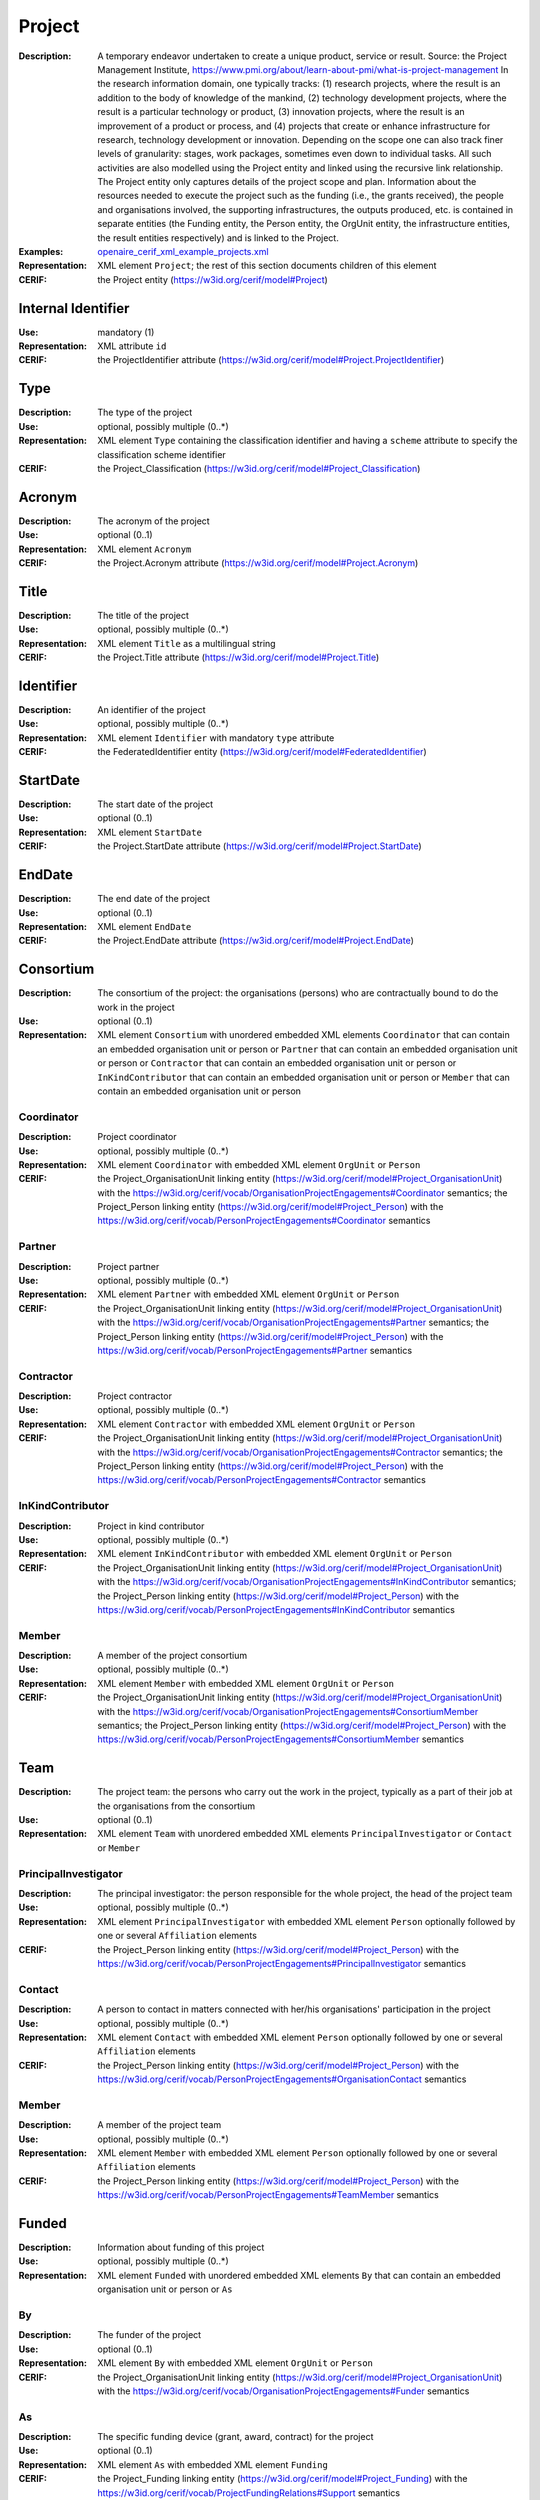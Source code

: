 .. _project:


Project
=======
:Description: A temporary endeavor undertaken to create a unique product, service or result. Source: the Project Management Institute, https://www.pmi.org/about/learn-about-pmi/what-is-project-management In the research information domain, one typically tracks: (1) research projects, where the result is an addition to the body of knowledge of the mankind, (2) technology development projects, where the result is a particular technology or product, (3) innovation projects, where the result is an improvement of a product or process, and (4) projects that create or enhance infrastructure for research, technology development or innovation. Depending on the scope one can also track finer levels of granularity: stages, work packages, sometimes even down to individual tasks. All such activities are also modelled using the Project entity and linked using the recursive link relationship. The Project entity only captures details of the project scope and plan. Information about the resources needed to execute the project such as the funding (i.e., the grants received), the people and organisations involved, the supporting infrastructures, the outputs produced, etc. is contained in separate entities (the Funding entity, the Person entity, the OrgUnit entity, the infrastructure entities, the result entities respectively) and is linked to the Project.
:Examples: `openaire_cerif_xml_example_projects.xml <https://github.com/openaire/guidelines-cris-managers/blob/master/samples/openaire_cerif_xml_example_projects.xml>`_
:Representation: XML element ``Project``; the rest of this section documents children of this element
:CERIF: the Project entity (`<https://w3id.org/cerif/model#Project>`_)


Internal Identifier
^^^^^^^^^^^^^^^^^^^
:Use: mandatory (1)
:Representation: XML attribute ``id``
:CERIF: the ProjectIdentifier attribute (`<https://w3id.org/cerif/model#Project.ProjectIdentifier>`_)


Type
^^^^
:Description: The type of the project
:Use: optional, possibly multiple (0..*)
:Representation: XML element ``Type`` containing the classification identifier and having a ``scheme`` attribute to specify the classification scheme identifier
:CERIF: the Project_Classification (`<https://w3id.org/cerif/model#Project_Classification>`_)


Acronym
^^^^^^^
:Description: The acronym of the project
:Use: optional (0..1)
:Representation: XML element ``Acronym``
:CERIF: the Project.Acronym attribute (`<https://w3id.org/cerif/model#Project.Acronym>`_)



Title
^^^^^
:Description: The title of the project
:Use: optional, possibly multiple (0..*)
:Representation: XML element ``Title`` as a multilingual string
:CERIF: the Project.Title attribute (`<https://w3id.org/cerif/model#Project.Title>`_)



Identifier
^^^^^^^^^^
:Description: An identifier of the project
:Use: optional, possibly multiple (0..*)
:Representation: XML element ``Identifier`` with mandatory ``type`` attribute
:CERIF: the FederatedIdentifier entity (`<https://w3id.org/cerif/model#FederatedIdentifier>`_)



StartDate
^^^^^^^^^
:Description: The start date of the project
:Use: optional (0..1)
:Representation: XML element ``StartDate``
:CERIF: the Project.StartDate attribute (`<https://w3id.org/cerif/model#Project.StartDate>`_)



EndDate
^^^^^^^
:Description: The end date of the project
:Use: optional (0..1)
:Representation: XML element ``EndDate``
:CERIF: the Project.EndDate attribute (`<https://w3id.org/cerif/model#Project.EndDate>`_)



Consortium
^^^^^^^^^^
:Description: The consortium of the project: the organisations (persons) who are contractually bound to do the work in the project
:Use: optional (0..1)
:Representation: XML element ``Consortium`` with unordered embedded XML elements ``Coordinator`` that can contain an embedded organisation unit or person or ``Partner`` that can contain an embedded organisation unit or person or ``Contractor`` that can contain an embedded organisation unit or person or ``InKindContributor`` that can contain an embedded organisation unit or person or ``Member`` that can contain an embedded organisation unit or person



Coordinator
-----------
:Description: Project coordinator
:Use: optional, possibly multiple (0..*)
:Representation: XML element ``Coordinator`` with embedded XML element ``OrgUnit`` or ``Person``
:CERIF: the Project_OrganisationUnit linking entity (`<https://w3id.org/cerif/model#Project_OrganisationUnit>`_) with the `<https://w3id.org/cerif/vocab/OrganisationProjectEngagements#Coordinator>`_ semantics; the Project_Person linking entity (`<https://w3id.org/cerif/model#Project_Person>`_) with the `<https://w3id.org/cerif/vocab/PersonProjectEngagements#Coordinator>`_ semantics


Partner
-------
:Description: Project partner
:Use: optional, possibly multiple (0..*)
:Representation: XML element ``Partner`` with embedded XML element ``OrgUnit`` or ``Person``
:CERIF: the Project_OrganisationUnit linking entity (`<https://w3id.org/cerif/model#Project_OrganisationUnit>`_) with the `<https://w3id.org/cerif/vocab/OrganisationProjectEngagements#Partner>`_ semantics; the Project_Person linking entity (`<https://w3id.org/cerif/model#Project_Person>`_) with the `<https://w3id.org/cerif/vocab/PersonProjectEngagements#Partner>`_ semantics


Contractor
----------
:Description: Project contractor
:Use: optional, possibly multiple (0..*)
:Representation: XML element ``Contractor`` with embedded XML element ``OrgUnit`` or ``Person``
:CERIF: the Project_OrganisationUnit linking entity (`<https://w3id.org/cerif/model#Project_OrganisationUnit>`_) with the `<https://w3id.org/cerif/vocab/OrganisationProjectEngagements#Contractor>`_ semantics; the Project_Person linking entity (`<https://w3id.org/cerif/model#Project_Person>`_) with the `<https://w3id.org/cerif/vocab/PersonProjectEngagements#Contractor>`_ semantics


InKindContributor
-----------------
:Description: Project in kind contributor
:Use: optional, possibly multiple (0..*)
:Representation: XML element ``InKindContributor`` with embedded XML element ``OrgUnit`` or ``Person``
:CERIF: the Project_OrganisationUnit linking entity (`<https://w3id.org/cerif/model#Project_OrganisationUnit>`_) with the `<https://w3id.org/cerif/vocab/OrganisationProjectEngagements#InKindContributor>`_ semantics; the Project_Person linking entity (`<https://w3id.org/cerif/model#Project_Person>`_) with the `<https://w3id.org/cerif/vocab/PersonProjectEngagements#InKindContributor>`_ semantics


Member
------
:Description: A member of the project consortium
:Use: optional, possibly multiple (0..*)
:Representation: XML element ``Member`` with embedded XML element ``OrgUnit`` or ``Person``
:CERIF: the Project_OrganisationUnit linking entity (`<https://w3id.org/cerif/model#Project_OrganisationUnit>`_) with the `<https://w3id.org/cerif/vocab/OrganisationProjectEngagements#ConsortiumMember>`_ semantics; the Project_Person linking entity (`<https://w3id.org/cerif/model#Project_Person>`_) with the `<https://w3id.org/cerif/vocab/PersonProjectEngagements#ConsortiumMember>`_ semantics


Team
^^^^
:Description: The project team: the persons who carry out the work in the project, typically as a part of their job at the organisations from the consortium
:Use: optional (0..1)
:Representation: XML element ``Team`` with unordered embedded XML elements ``PrincipalInvestigator`` or ``Contact`` or ``Member``



PrincipalInvestigator
---------------------
:Description: The principal investigator: the person responsible for the whole project, the head of the project team
:Use: optional, possibly multiple (0..*)
:Representation: XML element ``PrincipalInvestigator`` with embedded XML element ``Person`` optionally followed by one or several ``Affiliation`` elements
:CERIF: the Project_Person linking entity (`<https://w3id.org/cerif/model#Project_Person>`_) with the `<https://w3id.org/cerif/vocab/PersonProjectEngagements#PrincipalInvestigator>`_ semantics


Contact
-------
:Description: A person to contact in matters connected with her/his organisations' participation in the project
:Use: optional, possibly multiple (0..*)
:Representation: XML element ``Contact`` with embedded XML element ``Person`` optionally followed by one or several ``Affiliation`` elements
:CERIF: the Project_Person linking entity (`<https://w3id.org/cerif/model#Project_Person>`_) with the `<https://w3id.org/cerif/vocab/PersonProjectEngagements#OrganisationContact>`_ semantics


Member
------
:Description: A member of the project team
:Use: optional, possibly multiple (0..*)
:Representation: XML element ``Member`` with embedded XML element ``Person`` optionally followed by one or several ``Affiliation`` elements
:CERIF: the Project_Person linking entity (`<https://w3id.org/cerif/model#Project_Person>`_) with the `<https://w3id.org/cerif/vocab/PersonProjectEngagements#TeamMember>`_ semantics


Funded
^^^^^^
:Description: Information about funding of this project
:Use: optional, possibly multiple (0..*)
:Representation: XML element ``Funded`` with unordered embedded XML elements ``By`` that can contain an embedded organisation unit or person or ``As``



By
--
:Description: The funder of the project
:Use: optional (0..1)
:Representation: XML element ``By`` with embedded XML element ``OrgUnit`` or ``Person``
:CERIF: the Project_OrganisationUnit linking entity (`<https://w3id.org/cerif/model#Project_OrganisationUnit>`_) with the `<https://w3id.org/cerif/vocab/OrganisationProjectEngagements#Funder>`_ semantics


As
--
:Description: The specific funding device (grant, award, contract) for the project
:Use: optional (0..1)
:Representation: XML element ``As`` with embedded XML element ``Funding``
:CERIF: the Project_Funding linking entity (`<https://w3id.org/cerif/model#Project_Funding>`_) with the `<https://w3id.org/cerif/vocab/ProjectFundingRelations#Support>`_ semantics


Subject
^^^^^^^
:Description: The subject classification(s) of the project
:Use: optional, possibly multiple (0..*)
:Representation: XML element ``Subject`` containing the classification identifier and having a ``scheme`` attribute to specify the classification scheme identifier
:CERIF: the Project_Classification (`<https://w3id.org/cerif/model#Project_Classification>`_)


Keyword
^^^^^^^
:Description: A single keyword or key expression that characterize the project. Please repeat to serialize separate keywords or key expressions.
:Use: optional, possibly multiple (0..*)
:Representation: XML element ``Keyword`` as a multilingual string
:CERIF: the Project.Keywords attribute (`<https://w3id.org/cerif/model#Project.Keywords>`_)



Abstract
^^^^^^^^
:Description: The abstract of the project
:Use: optional, possibly multiple (0..*)
:Representation: XML element ``Abstract``
:CERIF: the Project.Abstract attribute (`<https://w3id.org/cerif/model#Project.Abstract>`_)



Status
^^^^^^
:Description: The status of the project
:Use: optional, possibly multiple (0..*)
:Representation: XML element ``Status`` containing the classification identifier and having a ``scheme`` attribute to specify the classification scheme identifier
:CERIF: the Project_Classification (`<https://w3id.org/cerif/model#Project_Classification>`_)


Uses
^^^^
:Description: The equipment this project uses
:Use: optional, possibly multiple (0..*)
:Representation: XML element ``Uses`` with embedded XML element ``Equipment``
:CERIF: the Project_Equipment linking entity (`<https://w3id.org/cerif/model#Project_Equipment>`_) with the `<https://w3id.org/cerif/vocab/ProjectResearchInfrastructureRelations#User>`_ semantics


OAMandate
^^^^^^^^^
:Description: Information about the Open Access mandate that applies to this project
:Use: optional (0..1)
:Representation: XML element ``OAMandate``



mandated
--------
:Description: The flag if Open Access is mandated in the project
:Use: required
:Representation: XML attribute ``mandated``
:Format: ``true`` or ``false`` (data type ``xs:boolean``)



uri
---
:Description: The Open Access policy that applies to the project
:Use: optional
:Representation: XML attribute ``uri``
:Format: URI (data type ``xs:anyURI``)




